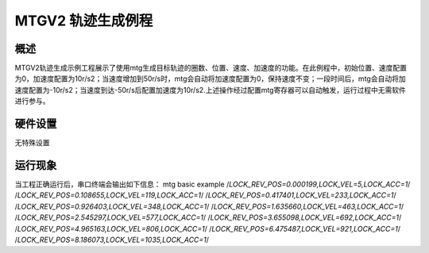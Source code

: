 .. _mtgv2_trajectory:

MTGV2 轨迹生成例程
========================

概述
------

MTGV2轨迹生成示例工程展示了使用mtg生成目标轨迹的圈数、位置、速度、加速度的功能。在此例程中，初始位置、速度配置为0，加速度配置为10r/s2；当速度增加到50r/s时，mtg会自动将加速度配置为0，保持速度不变；一段时间后，mtg会自动将加速度配置为-10r/s2；当速度到达-50r/s后配置加速度为10r/s2.上述操作经过配置mtg寄存器可以自动触发，运行过程中无需软件进行参与。

 .. image:: doc/acc.png
    :alt: 加速度曲线

 .. image:: doc/vel.png
    :alt: 速度曲线

 .. image:: doc/pos.png
    :alt: 圈数位置曲线

硬件设置
------------

无特殊设置

运行现象
------------

当工程正确运行后，串口终端会输出如下信息：
mtg basic example
/*LOCK_REV_POS=0.000199,LOCK_VEL=5,LOCK_ACC=1*/
/*LOCK_REV_POS=0.108655,LOCK_VEL=119,LOCK_ACC=1*/
/*LOCK_REV_POS=0.417401,LOCK_VEL=233,LOCK_ACC=1*/
/*LOCK_REV_POS=0.926403,LOCK_VEL=348,LOCK_ACC=1*/
/*LOCK_REV_POS=1.635660,LOCK_VEL=463,LOCK_ACC=1*/
/*LOCK_REV_POS=2.545297,LOCK_VEL=577,LOCK_ACC=1*/
/*LOCK_REV_POS=3.655098,LOCK_VEL=692,LOCK_ACC=1*/
/*LOCK_REV_POS=4.965163,LOCK_VEL=806,LOCK_ACC=1*/
/*LOCK_REV_POS=6.475487,LOCK_VEL=921,LOCK_ACC=1*/
/*LOCK_REV_POS=8.186073,LOCK_VEL=1035,LOCK_ACC=1*/
